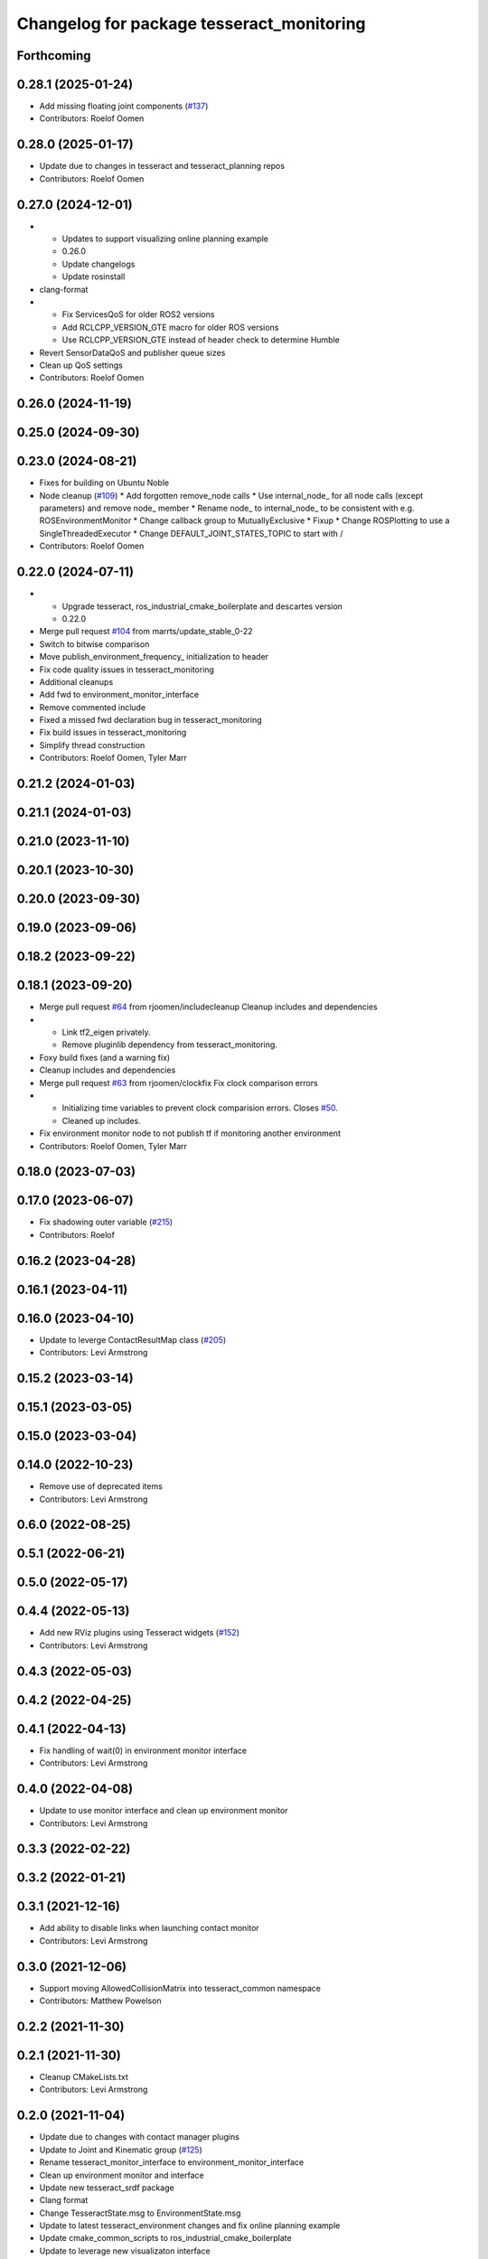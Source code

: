 ^^^^^^^^^^^^^^^^^^^^^^^^^^^^^^^^^^^^^^^^^^
Changelog for package tesseract_monitoring
^^^^^^^^^^^^^^^^^^^^^^^^^^^^^^^^^^^^^^^^^^

Forthcoming
-----------

0.28.1 (2025-01-24)
-------------------
* Add missing floating joint components (`#137 <https://github.com/tesseract-robotics/tesseract_ros2/issues/137>`_)
* Contributors: Roelof Oomen

0.28.0 (2025-01-17)
-------------------
* Update due to changes in tesseract and tesseract_planning repos
* Contributors: Roelof Oomen

0.27.0 (2024-12-01)
-------------------
* - Updates to support visualizing online planning example
  - 0.26.0
  - Update changelogs
  - Update rosinstall
* clang-format
* - Fix ServicesQoS for older ROS2 versions
  - Add RCLCPP_VERSION_GTE macro for older ROS versions
  - Use RCLCPP_VERSION_GTE instead of header check to determine Humble
* Revert SensorDataQoS and publisher queue sizes
* Clean up QoS settings
* Contributors: Roelof Oomen

0.26.0 (2024-11-19)
-------------------

0.25.0 (2024-09-30)
-------------------

0.23.0 (2024-08-21)
-------------------
* Fixes for building on Ubuntu Noble
* Node cleanup (`#109 <https://github.com/marip8/tesseract_ros2/issues/109>`_)
  * Add forgotten remove_node calls
  * Use internal_node\_ for all node calls (except parameters) and remove node\_ member
  * Rename node\_ to internal_node\_ to be consistent with e.g. ROSEnvironmentMonitor
  * Change callback group to MutuallyExclusive
  * Fixup
  * Change ROSPlotting to use a SingleThreadedExecutor
  * Change DEFAULT_JOINT_STATES_TOPIC to start with /
* Contributors: Roelof Oomen

0.22.0 (2024-07-11)
-------------------
* - Upgrade tesseract, ros_industrial_cmake_boilerplate and descartes version
  - 0.22.0
* Merge pull request `#104 <https://github.com/tesseract-robotics/tesseract_ros2/issues/104>`_ from marrts/update_stable_0-22
* Switch to bitwise comparison
* Move publish_environment_frequency\_ initialization to header
* Fix code quality issues in tesseract_monitoring
* Additional cleanups
* Add fwd to environment_monitor_interface
* Remove commented include
* Fixed a missed fwd declaration bug in tesseract_monitoring
* Fix build issues in tesseract_monitoring
* Simplify thread construction
* Contributors: Roelof Oomen, Tyler Marr

0.21.2 (2024-01-03)
-------------------

0.21.1 (2024-01-03)
-------------------

0.21.0 (2023-11-10)
-------------------

0.20.1 (2023-10-30)
-------------------

0.20.0 (2023-09-30)
-------------------

0.19.0 (2023-09-06)
-------------------

0.18.2 (2023-09-22)
-------------------

0.18.1 (2023-09-20)
-------------------
* Merge pull request `#64 <https://github.com/tesseract-robotics/tesseract_ros2/issues/64>`_ from rjoomen/includecleanup
  Cleanup includes and dependencies
* - Link tf2_eigen privately.
  - Remove pluginlib dependency from tesseract_monitoring.
* Foxy build fixes (and a warning fix)
* Cleanup includes and dependencies
* Merge pull request `#63 <https://github.com/tesseract-robotics/tesseract_ros2/issues/63>`_ from rjoomen/clockfix
  Fix clock comparison errors
* - Initializing time variables to prevent clock comparision errors. Closes `#50 <https://github.com/tesseract-robotics/tesseract_ros2/issues/50>`_.
  - Cleaned up includes.
* Fix environment monitor node to not publish tf if monitoring another environment
* Contributors: Roelof Oomen, Tyler Marr

0.18.0 (2023-07-03)
-------------------

0.17.0 (2023-06-07)
-------------------
* Fix shadowing outer variable (`#215 <https://github.com/tesseract-robotics/tesseract_ros/issues/215>`_)
* Contributors: Roelof

0.16.2 (2023-04-28)
-------------------

0.16.1 (2023-04-11)
-------------------

0.16.0 (2023-04-10)
-------------------
* Update to leverge ContactResultMap class (`#205 <https://github.com/tesseract-robotics/tesseract_ros/issues/205>`_)
* Contributors: Levi Armstrong

0.15.2 (2023-03-14)
-------------------

0.15.1 (2023-03-05)
-------------------

0.15.0 (2023-03-04)
-------------------

0.14.0 (2022-10-23)
-------------------
* Remove use of deprecated items
* Contributors: Levi Armstrong

0.6.0 (2022-08-25)
------------------

0.5.1 (2022-06-21)
------------------

0.5.0 (2022-05-17)
------------------

0.4.4 (2022-05-13)
------------------
* Add new RViz plugins using Tesseract widgets (`#152 <https://github.com/tesseract-robotics/tesseract_ros/issues/152>`_)
* Contributors: Levi Armstrong

0.4.3 (2022-05-03)
------------------

0.4.2 (2022-04-25)
------------------

0.4.1 (2022-04-13)
------------------
* Fix handling of wait(0) in environment monitor interface
* Contributors: Levi Armstrong

0.4.0 (2022-04-08)
------------------
* Update to use monitor interface and clean up environment monitor
* Contributors: Levi Armstrong

0.3.3 (2022-02-22)
------------------

0.3.2 (2022-01-21)
------------------

0.3.1 (2021-12-16)
------------------
* Add ability to disable links when launching contact monitor
* Contributors: Levi Armstrong

0.3.0 (2021-12-06)
------------------
* Support moving AllowedCollisionMatrix into tesseract_common namespace
* Contributors: Matthew Powelson

0.2.2 (2021-11-30)
------------------

0.2.1 (2021-11-30)
------------------
* Cleanup CMakeLists.txt
* Contributors: Levi Armstrong

0.2.0 (2021-11-04)
------------------
* Update due to changes with contact manager plugins
* Update to Joint and Kinematic group (`#125 <https://github.com/tesseract-robotics/tesseract_ros/issues/125>`_)
* Rename tesseract_monitor_interface to environment_monitor_interface
* Clean up environment monitor and interface
* Update new tesseract_srdf package
* Clang format
* Change TesseractState.msg to EnvironmentState.msg
* Update to latest tesseract_environment changes and fix online planning example
* Update cmake_common_scripts to ros_industrial_cmake_boilerplate
* Update to leverage new visualizaton interface
* Move all packages out of tesseract_ros sub directory
* Contributors: Levi Armstrong, Levi-Armstrong, Matthew Powelson

0.1.0 (2020-12-02)
------------------
* WIP: Move ROS package into sub folder
* Semi-Isolate Tesseract Kinematics
* Isolate tesseract_collision namespace
* Switch to using built in Collision Shapes
* Clang formatting changes
* Added service server to tesseract environment monitor for updating the environment
* Merge branch 'kinetic-devel' into acm_fixes
* Added installation of tesseract_monitoring launch files to CMakeLists
* Fix formatting using clang
* Fix warnings in unit tests
* Add additional compiler warning options
* Implement topic subscriber for updating collision monitor environment
* Implement synchronous "compute_contact_reports" service in contact_monitor.cpp
* Fixed typo 'constacts' in ContactResultVector.msg
* Merge pull request `#41 <https://github.com/tesseract-robotics/tesseract_ros/issues/41>`_ from Levi-Armstrong/issue/FixMultiLayerCompoundShape
  Fix use of multi layer compound shape
  Fix/add cmake install commands
* Fix cmake install commands
* Merge pull request `#40 <https://github.com/tesseract-robotics/tesseract_ros/issues/40>`_ from Levi-Armstrong/feature/RemoveContactRequestStruct
  Refractor out ContactRequest type
* Refractor out ContactRequest type
* Merge pull request `#26 <https://github.com/tesseract-robotics/tesseract_ros/issues/26>`_ from Levi-Armstrong/issue/FixContactMonitor
  Update contact monitor to use the latest version
* Fix the contact monitor to use the new contact managers
* Merge pull request `#20 <https://github.com/tesseract-robotics/tesseract_ros/issues/20>`_ from Levi-Armstrong/feature/Isometry3d
  switch from using affine3d to isometry3d
* switch from using affine3d to isometry3d
* Merge pull request `#15 <https://github.com/tesseract-robotics/tesseract_ros/issues/15>`_ from Levi-Armstrong/feature/largeDataSetTest
  Restructure Collision Checking for Performance Improvements
* Run clang-format
* Restructure Collision Checking for Performance Improvements
* Move tesseract into its own repository
* Contributors: Alessio Rocchi, John Wason, Levi, Levi Armstrong, mripperger
